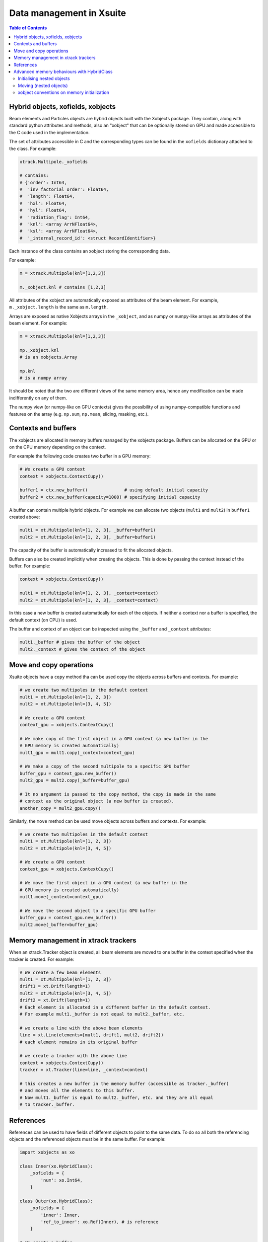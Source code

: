
=========================
Data management in Xsuite
=========================

.. contents:: Table of Contents
    :depth: 3

Hybrid objects, xofields, xobjects
==================================

Beam elements and Particles objects are hybrid objects built with the Xobjects
package. They contain, along with standard python attributes and methods,
also an "xobject" that can be optionally stored on GPU and made accessible to
the C code used in the implementation.

The set of attributes accessible in C and the corresponding types can be found in
the ``xofields`` dictionary attached to the class. For example:

.. code-block:: python

    xtrack.Multipole._xofields

    # contains:
    # {'order': Int64,
    #  'inv_factorial_order': Float64,
    #  'length': Float64,
    #  'hxl': Float64,
    #  'hyl': Float64,
    #  'radiation_flag': Int64,
    #  'knl': <array ArrNFloat64>,
    #  'ksl': <array ArrNFloat64>,
    #  '_internal_record_id': <struct RecordIdentifier>}

Each instance of the class contains an xobject storing the corresponding data.

For example:

.. code-block:: python

    m = xtrack.Multipole(knl=[1,2,3])

    m._xobject.knl # contains [1,2,3]

All attributes of the xobject are automatically exposed as attributes of the beam element.
For example, ``m._xobject.length`` is the same as ``m.length``.

Arrays are exposed as native Xobjects arrays in the ``_xobject``, and
as numpy or numpy-like arrays as attributes of the beam element. For example:

.. code-block:: python

    m = xtrack.Multipole(knl=[1,2,3])

    mp._xobject.knl
    # is an xobjects.Array

    mp.knl
    # is a numpy array

It should be noted that the two are different views of the same memory area,
hence any modification can be made indifferently on any of them.

The numpy view (or numpy-like on GPU contexts) gives the possibility of using
numpy-compatible functions and features on the array (e.g. ``np.sum``, ``np.mean``,
slicing, masking, etc.).

Contexts and buffers
====================

The xobjects are allocated in memory buffers managed by the xobjects package.
Buffers can be allocated on the GPU or on the CPU memory depending on the context.

For example the following code creates two buffer in a GPU memory:

.. code-block:: python

    # We create a GPU context
    context = xobjects.ContextCupy()

    buffer1 = ctx.new_buffer()              # using default initial capacity
    buffer2 = ctx.new_buffer(capacity=1000) # specifying initial capacity

A buffer can contain multiple hybrid objects. For example we can allocate two
objects (``mult1`` and ``mult2``) in ``buffer1`` created above:

.. code-block:: python

    mult1 = xt.Multipole(knl=[1, 2, 3], _buffer=buffer1)
    mult2 = xt.Multipole(knl=[1, 2, 3], _buffer=buffer1)

The capacity of the buffer is automatically increased to fit the allocated objects.

Buffers can also be created implicitly when creating the objects. This is done
by passing the context instead of the buffer. For example:

.. code-block:: python

    context = xobjects.ContextCupy()

    mult1 = xt.Multipole(knl=[1, 2, 3], _context=context)
    mult2 = xt.Multipole(knl=[1, 2, 3], _context=context)

In this case a new buffer is created automatically for each of the objects.
If neither a context nor a buffer is specified, the default context (on CPU)
is used.

The buffer and context of an object can be inspected using the ``_buffer`` and
``_context`` attributes:

.. code-block:: python

    mult1._buffer # gives the buffer of the object
    mult2._context # gives the context of the object

Move and copy operations
========================

Xsuite objects have a ``copy`` method tha can be used copy the objects across
buffers and contexts. For example:

.. code-block:: python

    # we create two multipoles in the default context
    mult1 = xt.Multipole(knl=[1, 2, 3])
    mult2 = xt.Multipole(knl=[3, 4, 5])

    # We create a GPU context
    context_gpu = xobjects.ContextCupy()

    # We make copy of the first object in a GPU context (a new buffer in the
    # GPU memory is created automatically)
    mult1_gpu = mult1.copy(_context=context_gpu)

    # We make a copy of the second multipole to a specific GPU buffer
    buffer_gpu = context_gpu.new_buffer()
    mult2_gpu = mult2.copy(_buffer=buffer_gpu)

    # It no argument is passed to the copy method, the copy is made in the same
    # context as the original object (a new buffer is created).
    another_copy = mult2_gpu.copy()


Similarly, the ``move`` method can be used move objects across buffers and contexts.
For example:

.. code-block:: python

    # we create two multipoles in the default context
    mult1 = xt.Multipole(knl=[1, 2, 3])
    mult2 = xt.Multipole(knl=[3, 4, 5])

    # We create a GPU context
    context_gpu = xobjects.ContextCupy()

    # We move the first object in a GPU context (a new buffer in the
    # GPU memory is created automatically)
    mult1.move(_context=context_gpu)

    # We move the second object to a specific GPU buffer
    buffer_gpu = context_gpu.new_buffer()
    mult2.move(_buffer=buffer_gpu)

Memory management in xtrack trackers
====================================

When an xtrack.Tracker object is created, all beam elements are moved to one
buffer in the context specified when the tracker is created. For example:

.. code-block:: python

    # We create a few beam elements
    mult1 = xt.Multipole(knl=[1, 2, 3])
    drift1 = xt.Drift(length=1)
    mult2 = xt.Multipole(knl=[3, 4, 5])
    drift2 = xt.Drift(length=1)
    # Each element is allocated in a different buffer in the default context.
    # For example mult1._buffer is not equal to mult2._buffer, etc.

    # we create a line with the above beam elements
    line = xt.Line(elements=[mult1, drift1, mult2, drift2])
    # each element remains in its original buffer

    # we create a tracker with the above line
    context = xobjects.ContextCupy()
    tracker = xt.Tracker(line=line, _context=context)

    # this creates a new buffer in the memory buffer (accessible as tracker._buffer)
    # and moves all the elements to this buffer.
    # Now mult1._buffer is equal to mult2._buffer, etc. and they are all equal
    # to tracker._buffer.

References
==========

References can be used to have fields of different objects to point to the same
data. To do so all both the referencing objects and the referenced objects must
be in the same buffer. For example:

.. code-block:: python

    import xobjects as xo

    class Inner(xo.HybridClass):
        _xofields = {
            'num': xo.Int64,
        }

    class Outer(xo.HybridClass):
        _xofields = {
            'inner': Inner,
            'ref_to_inner': xo.Ref(Inner), # is reference
        }

    # We create a buffer
    buffer = xo.ContextCupy().new_buffer()

    # We create an object of type Inner
    inner = Inner(num=1, _buffer=buffer)

    # We create two objects of type Outer
    outer1 = Outer(_buffer=buffer)
    outer2 = Outer(_buffer=buffer)

    # We set the reference of outer1 and outer2 to inner
    outer1.ref_to_inner = inner
    outer2.ref_to_inner = inner

    # We change the value of inner.num
    inner.num = 2

    # We check that the value of outer1.inner.num and outer2.inner.num have
    # changed as well
    print(outer1.inner.num) # prints 2
    print(outer2.inner.num) # prints 2

Advanced memory behaviours with HybridClass
===========================================

When instantiating, moving, copying, or assigning values to fields of a
``HybridClass``, especially if such a class contains references, in some
advanced cases the expected behaviour of such operations is not obvious.
Below we present comprehensive set of scenarios that demonstrate when values
are copied, and which operations are disallowed.

We shall use the following example classes throughout this section:

.. code-block:: python

    import xobjects as xo

    class Inner(xo.HybridClass):
        _xofields = {
            'num': xo.Int64,
        }

    class Outer(xo.HybridClass):
        _xofields = {
            'inner': Inner,
            'ref': xo.Ref(Inner),
        }

As well as the following function, which prints a summary of where a
``HybridClass`` is located in memory.

.. code-block:: python

    def whereis(obj: xo.HybridClass, _buffers=[]):
        context = obj._context.__class__.__name__
        if obj._buffer in _buffers:
            buffer_id = _buffers.index(obj._buffer)
        else:
            buffer_id = len(_buffers)
            _buffers.append(obj._buffer)
        offset = obj._offset
        print(f"context={context}, buffer={buffer_id}, offset={offset}")

Initialising nested objects
---------------------------

Below ``Outer`` is instantiated in the same buffer as ``Inner``, and so
the reference field ``outer.ref`` is bound to the same xobject as ``inner``.
Therefore, any changes to one are applied to another.

.. code-block:: python

    buf = xo.context_default.new_buffer()
    inner = Inner(num=42, _buffer=buf)
    outer = Outer(inner=inner, ref=inner, _buffer=buf)

    whereis(outer)          # => context=ContextCpu, buffer=0, offset=8
    whereis(outer.inner)    # ditto, since outer.inner is the first field of outer
    whereis(outer.ref)      # => context=ContextCpu, buffer=0, offset=0
    whereis(inner)          # ditto, since the reference points to the original object

    inner.num = 14          # changing inner...
    print(outer.ref.num)    # (=> 14) changes outer.ref...
    print(outer.inner.num)  # (=> 42) but not the copied outer.inner

Since a reference to an object in a different buffer to the one owning the
reference is disallowed, below, when  ``Outer`` is instantiated with an
``inner`` object coming from a different buffer, an error is produced.

.. code-block:: python

    # If unspecified, every object gets its own buffer:
    inner = Inner(num=7)
    outer = Outer(inner=inner, ref=inner)
    # Gives MemoryError - Cannot make a reference to an object in a different
    #                     buffer.


Same behaviour can be observed when instantiating ``Outer`` with an ``inner``
coming from a different context (and therefore a different buffer):

.. code-block:: python

    context_cpu = xo.ContextCpu()
    context_ocl = xo.ContextPyopencl()

    inner = Inner(num=99, _context=context_cpu)
    outer = Outer(inner=inner, ref=inner, _context=context_ocl)
    # Gives MemoryError - Cannot make a reference to an object in a different
    #                     buffer.

When fields are assigned to an already instantiated hybrid object, as opposed to
doing that in the initialiser, the behaviour is analogous to the above.

Moving (nested objects)
-----------------------

In general, we cannot move the objects of type ``Outer`` from the examples
before, as ``Outer`` contains references:

.. code-block:: python

    buffer = xo.context_default.new_buffer(capacity=256)
    inner = Inner(num=0x1020_3040_5060_7080, _buffer=buffer)
    outer = Outer(inner=inner, ref=inner, _buffer=buffer)

    outer.move(_context=xo.ContextPyopencl())
    # Gives an error as the object cannot be moved, as it contains references
    # to other objects.

We also prohibit moving any of the fields of ``outer``, as they are part of
an underlying fixed structure defined by the ``xo.Struct`` associated with
the hybrid class ``Outer``:

.. code-block:: python

    outer.inner.move(_context=xo.ContextPyopencl())
    # Gives an error as the object cannot be moved, as it contains references
    # to other objects.

In all cases when we move an object specifying ``_offset`` manually, we risk the
corruption of the data in the buffer. See the below example of a potentially
destructive behaviour.

.. code-block:: python

    buffer = xo.context_default.new_buffer(capacity=256)
    inner = Inner(num=0x1122_3344_5566_7788, _buffer=buffer)
    inner2 = Inner(num=0x1020_3040_5060_7080, _buffer=buffer)

    # let us see the value of inner2.num:
    print(inner2.num)  # => 0x1020_3040_5060_7080

    inner.move(_offset=4, _buffer=buffer)

    # as a result of the above move, inner2 is corrupted, as we moved
    # inner such that it overlaps with inner2 in the buffer
    print(inner2.num)  # => 0x1020_3040_1122_3344

When ``_offset`` is not given, ``xsuite`` will automatically move the object
safely to the free space in the buffer, expanding it, if needed.

.. code-block:: python

    inner1 = Inner(num=135)
    inner2 = Inner(num=531)

    whereis(inner1)		# => context=ContextCpu, buffer=6, offset=0
    whereis(inner2)		# => context=ContextCpu, buffer=7, offset=0

    buffer = xo.context_default.new_buffer(capacity=16)

    inner2.move(_buffer=buffer)
    inner1.move(_buffer=buffer)

    # inner1 and inner2 are moved to buffer, safely next to each other:
    whereis(inner1)		# => context=ContextCpu, buffer=8, offset=8
    whereis(inner2)		# => context=ContextCpu, buffer=8, offset=0

The same holds true for moving objects between contexts:

.. code-block:: python

    # We make sure our two objects are on the CPU context:
    inner1 = Inner(num=10, _context=xo.ContextCpu())
    inner2 = Inner(num=-10, _context=xo.ContextCpu())

    inner1.move(_context=xo.ContextPyopencl())
    inner2.move(_context=xo.ContextPyopencl())

    # After we move them to the OpenCL context, they are by default in separate buffers
    whereis(inner1)		# => context=ContextPyopencl, buffer=9, offset=0
    whereis(inner2)		# => context=ContextPyopencl, buffer=10, offset=0

    # We can place them in the same buffer, as before. Let us try the CUDA context:
    context_cuda = xo.ContextCupy()
    buffer = context_cuda.new_buffer(capacity=1) # (note that the buffer will grow)

    inner1.move(_buffer=buffer, _context=context_cuda)
    inner2.move(_buffer=buffer, _context=context_cuda)

    # We can see that the objects are next to each other:
    whereis(inner1)		# => context=ContextCupy, buffer=11, offset=0
    whereis(inner2)		# => context=ContextCupy, buffer=11, offset=8

It is important to know, that some of the types will be different between
contexts. This applies in particular to arrays:

.. code-block:: python

    class TestArrays(xo.HybridClass):
        _xofields = {
            'array': xo.Int8[8],
        }

    test_cpu = TestArrays(array=range(8), _context=xo.ContextCpu())
    test_cl = TestArrays(array=range(8), _context=xo.ContextPyopencl())
    test_cupy = TestArrays(array=range(8), _context=xo.ContextCupy())

    print(test_cpu.array)	# => list(range(8))
    print(test_cl.array)	# ditto
    print(test_cupy.array) 	# ditto

    print([type(x.array) for x in (test_cpu, test_cl, test_cupy)])
                # => [numpy.ndarray, pyopencl.array.Array, cupy.ndarray]
                
                
                
xobject conventions on memory initialization
-----------------------

XObject always accept a combination of `_context`, `_buffer`, `_offset` to indentify and/or allocate the memory to which data is written:


======== ======== ======== ==================================================================================
             Inputs           Output 
-------------------------- ----------------------------------------------------------------------------------
_context  _buffer  _offset  xobject  
======== ======== ======== ==================================================================================
  None     None     None    `ContextCPU` is used to allocate an new buffer, allocate new memory at 0 offset 
not None   None     None    `_context` is used to allocate a new buffer and allocate new memory at 0 offset
  None   not None   None    `_buffer` is used to allocate new memory at the first free offset
  None   not None not None  memory at `_offset` in `_buffer` is used without allocation         
======== ======== ======== ==================================================================================

Other combinations are not meaningful and should raise an exception (to be implemented).
